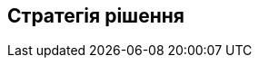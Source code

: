 ifndef::imagesdir[:imagesdir: ../images]

[[section-solution-strategy]]
== Стратегія рішення


ifdef::arc42help[]
[role="arc42help"]
****
.Зміст
Короткий виклад і пояснення основних рішень і стратегій вирішення, які формують архітектуру системи.  Це включає

* технологічні рішення
* рішення щодо декомпозиції системи верхнього рівня, напр.  використання архітектурного зразка або зразка дизайну
* рішення про те, як досягти ключових цілей якості
* відповідні організаційні рішення, напр.  вибір процесу розробки або делегування певних завдань третім особам.

.Мотивація
Ці рішення є наріжними каменями для вашої архітектури.  Вони є основою для багатьох інших детальних рішень або правил реалізації.

.Форма
Нехай  пояснення таких ключових рішень будуть короткими.

Вмотивуйте те, що було вирішено, і чому воно було вирішено саме так, виходячи з постановки проблеми, цілей якості та ключових обмежень.  Зверніться до деталей у наступних розділах.


.Додаткова інформація

Див. https://docs.arc42.org/section-4/[Стратегію рішення] в документації arc42.

****
endif::arc42help[]
